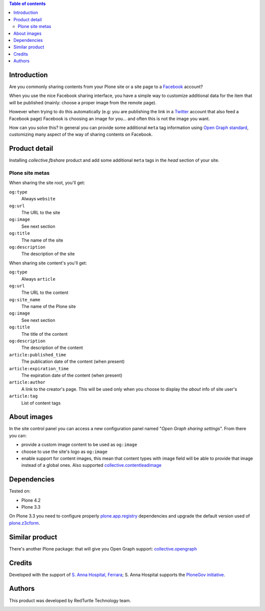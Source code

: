 .. contents:: **Table of contents**

Introduction
============

Are you commonly sharing contents from your Plone site or a site page to a `Facebook`__ account?

__ http://www.facebook.com/

When you use the nice Facebook sharing interface, you have a simple way to customize additional data for the item
that will be published (mainly: choose a proper image from the remote page).

However when trying to do this automatically (e.g: you are publishing the link in a `Twitter`__ account that also
feed a Facebook page) Facebook is choosing an image for you... and often this is not the image you want.

__ http://twitter.com/

How can you solve this? In general you can provide some additional ``meta`` tag information using
`Open Graph standard`__, customizing many aspect of the way of sharing contents on Facebook.

__ http://developers.facebook.com/docs/opengraph/

Product detail
==============

Installing *collective.fbshare* product and add some additional ``meta`` tags in the *head* section of your site.

Plone site metas
----------------

When sharing the site root, you'll get:

``og:type``
    Always ``website``
``og:url``
    The URL to the site
``og:image``
    See next section
``og:title``
    The name of the site
``og:description``
    The description of the site

When sharing site content's you'll get:

``og:type``
    Always ``article``
``og:url``
    The URL to the content
``og:site_name``
    The name of the Plone site
``og:image``
    See next section
``og:title``
    The title of the content
``og:description``
    The description of the content
``article:published_time``
    The publication date of the content (when present)
``article:expiration_time``
    The expiration date of the content (when present)
``article:author``
    A link to the creator's page. This will be used only when you choose to display
    the *about* info of site user's
``article:tag``
    List of content tags

About images
============

In the site control panel you can access a new configuration panel named "*Open Graph sharing settings*".
From there you can:

* provide a custom image content to be used as ``og:image``
* choose to use the site's logo as ``og:image``
* enable support for content images, this mean that content types with image field will be able to
  provide that image instead of a global ones.
  Also supported `collective.contentleadimage`__
  
  __ http://plone.org/products/content-lead-image/

Dependencies
============

Tested on:

* Plone 4.2
* Plone 3.3

On Plone 3.3 you need to configure properly `plone.app.registry`__ dependencies and upgrade
the default version used of `plone.z3cform`__.

__ http://pypi.python.org/pypi/plone.app.registry
__ http://pypi.python.org/pypi/plone.z3cform

Similar product
===============

There's another Plone package: that will give you Open Graph support: `collective.opengraph`__

__ http://plone.org/products/collective.opengraph

Credits
=======

Developed with the support of `S. Anna Hospital, Ferrara`__;
S. Anna Hospital supports the `PloneGov initiative`__.

.. image:: http://www.ospfe.it/ospfe-logo.jpg 
   :alt: S. Anna Hospital logo

__ http://www.ospfe.it/
__ http://www.plonegov.it/

Authors
=======

This product was developed by RedTurtle Technology team.

.. image:: http://www.redturtle.it/redturtle_banner.png
   :alt: RedTurtle Technology Site
   :target: http://www.redturtle.it/

